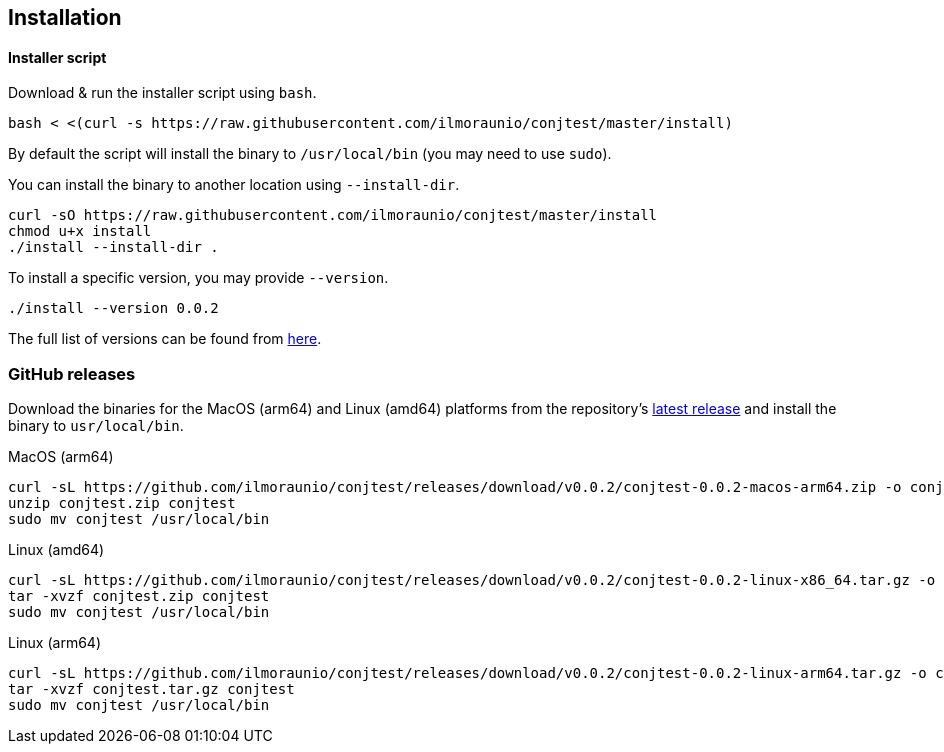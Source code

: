 [[installation]]
== Installation

==== Installer script

Download & run the installer script using `bash`.

[source, bash]
----
bash < <(curl -s https://raw.githubusercontent.com/ilmoraunio/conjtest/master/install)
----

By default the script will install the binary to `/usr/local/bin` (you may need
to use `sudo`).

You can install the binary to another location using `--install-dir`.

[source, bash]
----
curl -sO https://raw.githubusercontent.com/ilmoraunio/conjtest/master/install
chmod u+x install
./install --install-dir .
----

To install a specific version, you may provide `--version`.

[source, bash]
----
./install --version 0.0.2
----

The full list of versions can be found from
https://github.com/ilmoraunio/conjtest/tags[here].

=== GitHub releases

Download the binaries for the MacOS (arm64) and Linux (amd64) platforms from
the repository's https://github.com/ilmoraunio/conjtest/releases[latest
release] and install the binary to `usr/local/bin`.

.MacOS (arm64)
[source, bash]
----
curl -sL https://github.com/ilmoraunio/conjtest/releases/download/v0.0.2/conjtest-0.0.2-macos-arm64.zip -o conjtest.zip
unzip conjtest.zip conjtest
sudo mv conjtest /usr/local/bin
----

.Linux (amd64)
[source, bash]
----
curl -sL https://github.com/ilmoraunio/conjtest/releases/download/v0.0.2/conjtest-0.0.2-linux-x86_64.tar.gz -o conjtest.tar.gz
tar -xvzf conjtest.zip conjtest
sudo mv conjtest /usr/local/bin
----

.Linux (arm64)
[source, bash]
----
curl -sL https://github.com/ilmoraunio/conjtest/releases/download/v0.0.2/conjtest-0.0.2-linux-arm64.tar.gz -o conjtest.tar.gz
tar -xvzf conjtest.tar.gz conjtest
sudo mv conjtest /usr/local/bin
----
